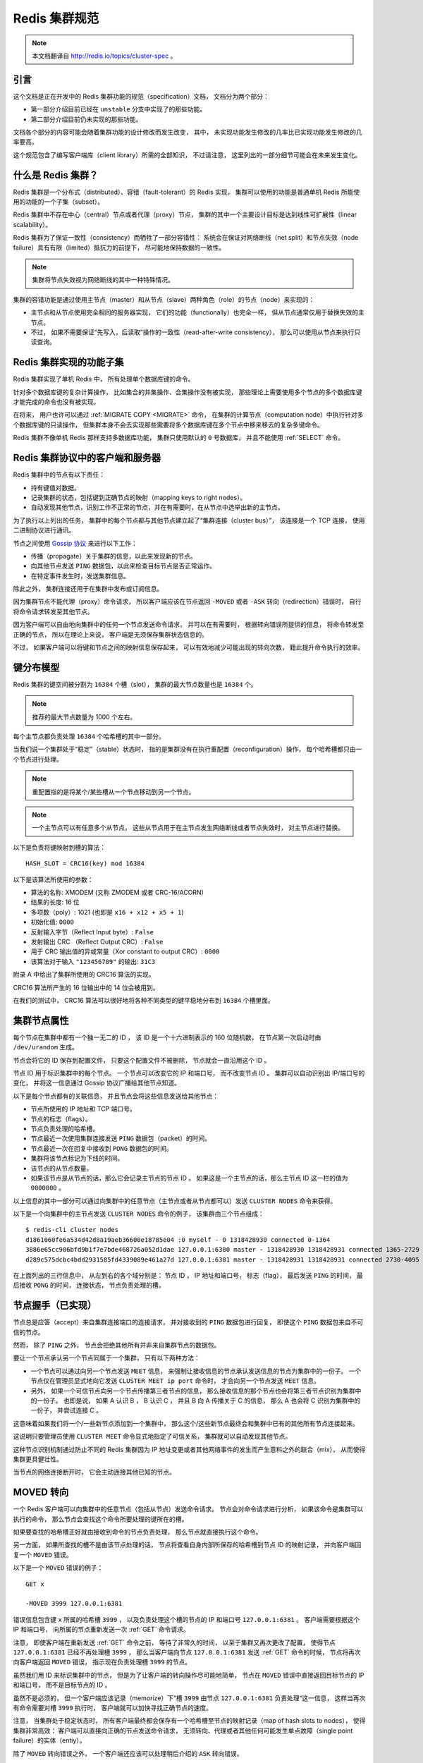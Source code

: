 .. _cluster_spec:

Redis 集群规范
===========================

.. note::

    本文档翻译自 http://redis.io/topics/cluster-spec 。

引言
--------------------------------

这个文档是正在开发中的 Redis 集群功能的规范（specification）文档，
文档分为两个部分：

- 第一部分介绍目前已经在 ``unstable`` 分支中实现了的那些功能。

- 第二部分介绍目前仍未实现的那些功能。

文档各个部分的内容可能会随着集群功能的设计修改而发生改变，
其中，
未实现功能发生修改的几率比已实现功能发生修改的几率要高。

这个规范包含了编写客户端库（client library）所需的全部知识，
不过请注意，
这里列出的一部分细节可能会在未来发生变化。


什么是 Redis 集群？
--------------------------------

Redis 集群是一个分布式（distributed）、容错（fault-tolerant）的 Redis 实现，
集群可以使用的功能是普通单机 Redis 所能使用的功能的一个子集（subset）。

Redis 集群中不存在中心（central）节点或者代理（proxy）节点，
集群的其中一个主要设计目标是达到线性可扩展性（linear scalability）。

Redis 集群为了保证一致性（consistency）而牺牲了一部分容错性：
系统会在保证对网络断线（net split）和节点失效（node failure）具有有限（limited）抵抗力的前提下，
尽可能地保持数据的一致性。

.. note::

    集群将节点失效视为网络断线的其中一种特殊情况。

集群的容错功能是通过使用主节点（master）和从节点（slave）两种角色（role）的节点（node）来实现的：

- 主节点和从节点使用完全相同的服务器实现，
  它们的功能（functionally）也完全一样，
  但从节点通常仅用于替换失效的主节点。

- 不过，
  如果不需要保证“先写入，后读取”操作的一致性（read-after-write consistency），
  那么可以使用从节点来执行只读查询。


Redis 集群实现的功能子集
--------------------------------

Redis 集群实现了单机 Redis 中，
所有处理单个数据库键的命令。

针对多个数据库键的复杂计算操作，
比如集合的并集操作、合集操作没有被实现，
那些理论上需要使用多个节点的多个数据库键才能完成的命令也没有被实现。

在将来，
用户也许可以通过 :ref:`MIGRATE COPY <MIGRATE>` 命令，
在集群的计算节点（computation node）中执行针对多个数据库键的只读操作，
但集群本身不会去实现那些需要将多个数据库键在多个节点中移来移去的复杂多键命令。

Redis 集群不像单机 Redis 那样支持多数据库功能，
集群只使用默认的 ``0`` 号数据库，
并且不能使用 :ref:`SELECT` 命令。


Redis 集群协议中的客户端和服务器
-----------------------------------------------------------

Redis 集群中的节点有以下责任：

- 持有键值对数据。

- 记录集群的状态，包括键到正确节点的映射（mapping keys to right nodes）。

- 自动发现其他节点，识别工作不正常的节点，并在有需要时，在从节点中选举出新的主节点。

为了执行以上列出的任务，
集群中的每个节点都与其他节点建立起了“集群连接（cluster bus）”，
该连接是一个 TCP 连接，
使用二进制协议进行通讯。

节点之间使用 `Gossip 协议 <http://en.wikipedia.org/wiki/Gossip_protocol>`_ 来进行以下工作：

- 传播（propagate）关于集群的信息，以此来发现新的节点。

- 向其他节点发送 ``PING`` 数据包，以此来检查目标节点是否正常运作。

- 在特定事件发生时，发送集群信息。

除此之外，
集群连接还用于在集群中发布或订阅信息。

因为集群节点不能代理（proxy）命令请求，
所以客户端应该在节点返回 ``-MOVED`` 或者 ``-ASK`` 转向（redirection）错误时，
自行将命令请求转发至其他节点。

因为客户端可以自由地向集群中的任何一个节点发送命令请求，
并可以在有需要时，
根据转向错误所提供的信息，
将命令转发至正确的节点，
所以在理论上来说，
客户端是无须保存集群状态信息的。

不过，
如果客户端可以将键和节点之间的映射信息保存起来，
可以有效地减少可能出现的转向次数，
籍此提升命令执行的效率。


键分布模型
-----------------------------------------------------------

Redis 集群的键空间被分割为 ``16384`` 个槽（slot），
集群的最大节点数量也是 ``16384`` 个。

.. note::

    推荐的最大节点数量为 1000 个左右。

每个主节点都负责处理 ``16384`` 个哈希槽的其中一部分。

当我们说一个集群处于“稳定”（stable）状态时，
指的是集群没有在执行重配置（reconfiguration）操作，
每个哈希槽都只由一个节点进行处理。

.. note::
    
    重配置指的是将某个/某些槽从一个节点移动到另一个节点。

.. note::

    一个主节点可以有任意多个从节点，
    这些从节点用于在主节点发生网络断线或者节点失效时，
    对主节点进行替换。

以下是负责将键映射到槽的算法：

::

    HASH_SLOT = CRC16(key) mod 16384

以下是该算法所使用的参数：

- 算法的名称: XMODEM (又称 ZMODEM 或者 CRC-16/ACORN)

- 结果的长度: 16 位

- 多项数（poly）: 1021 (也即是 ``x16 + x12 + x5 + 1``\ )

- 初始化值: ``0000``

- 反射输入字节（Reflect Input byte）: ``False``

- 发射输出 CRC （Reflect Output CRC）: ``False``

- 用于 CRC 输出值的异或常量（Xor constant to output CRC）: ``0000``

- 该算法对于输入 ``"123456789"`` 的输出: ``31C3``

附录 A 中给出了集群所使用的 CRC16 算法的实现。

CRC16 算法所产生的 16 位输出中的 14 位会被用到。

在我们的测试中，
CRC16 算法可以很好地将各种不同类型的键平稳地分布到 ``16384`` 个槽里面。


集群节点属性
-----------------------------------------------------------

每个节点在集群中都有一个独一无二的 ID ，
该 ID 是一个十六进制表示的 160 位随机数，
在节点第一次启动时由 ``/dev/urandom`` 生成。

节点会将它的 ID 保存到配置文件，
只要这个配置文件不被删除，
节点就会一直沿用这个 ID 。

节点 ID 用于标识集群中的每个节点。
一个节点可以改变它的 IP 和端口号，
而不改变节点 ID 。
集群可以自动识别出 IP/端口号的变化，
并将这一信息通过 Gossip 协议广播给其他节点知道。

.. 
    The cluster is also able to detect the change in IP/port 
    and reconfigure broadcast the information using the gossip protocol running over the cluster bus.

以下是每个节点都有的关联信息，
并且节点会将这些信息发送给其他节点：

- 节点所使用的 IP 地址和 TCP 端口号。

- 节点的标志（flags）。

- 节点负责处理的哈希槽。

- 节点最近一次使用集群连接发送 ``PING`` 数据包（packet）的时间。

- 节点最近一次在回复中接收到 ``PONG`` 数据包的时间。

- 集群将该节点标记为下线的时间。

- 该节点的从节点数量。

- 如果该节点是从节点的话，那么它会记录主节点的节点 ID 。
  如果这是一个主节点的话，那么主节点 ID 这一栏的值为 ``0000000`` 。

以上信息的其中一部分可以通过向集群中的任意节点（主节点或者从节点都可以）发送 ``CLUSTER NODES`` 命令来获得。

以下是一个向集群中的主节点发送 ``CLUSTER NODES`` 命令的例子，
该集群由三个节点组成：

::

    $ redis-cli cluster nodes
    d1861060fe6a534d42d8a19aeb36600e18785e04 :0 myself - 0 1318428930 connected 0-1364
    3886e65cc906bfd9b1f7e7bde468726a052d1dae 127.0.0.1:6380 master - 1318428930 1318428931 connected 1365-2729
    d289c575dcbc4bdd2931585fd4339089e461a27d 127.0.0.1:6381 master - 1318428931 1318428931 connected 2730-4095

在上面列出的三行信息中，
从左到右的各个域分别是：
节点 ID ，
IP 地址和端口号，
标志（flag），
最后发送 ``PING`` 的时间，
最后接收 ``PONG`` 的时间，
连接状态，
节点负责处理的槽。


节点握手（已实现）
-----------------------------------------------------------

节点总是应答（accept）来自集群连接端口的连接请求，
并对接收到的 ``PING`` 数据包进行回复，
即使这个 ``PING`` 数据包来自不可信的节点。

然而，
除了 ``PING`` 之外，
节点会拒绝其他所有并非来自集群节点的数据包。

要让一个节点承认另一个节点同属于一个集群，
只有以下两种方法：

- 一个节点可以通过向另一个节点发送 ``MEET`` 信息，
  来强制让接收信息的节点承认发送信息的节点为集群中的一份子。
  一个节点仅在管理员显式地向它发送 ``CLUSTER MEET ip port`` 命令时，
  才会向另一个节点发送 ``MEET`` 信息。

- 另外，
  如果一个可信节点向另一个节点传播第三者节点的信息，
  那么接收信息的那个节点也会将第三者节点识别为集群中的一份子。
  也即是说，
  如果 A 认识 B ，
  B 认识 C ，
  并且 B 向 A 传播关于 C 的信息，
  那么 A 也会将 C 识别为集群中的一份子，
  并尝试连接 C 。

这意味着如果我们将一个/一些新节点添加到一个集群中，
那么这个/这些新节点最终会和集群中已有的其他所有节点连接起来。

这说明只要管理员使用 ``CLUSTER MEET`` 命令显式地指定了可信关系，
集群就可以自动发现其他节点。

这种节点识别机制通过防止不同的 Redis 集群因为 IP 地址变更或者其他网络事件的发生而产生意料之外的联合（mix），
从而使得集群更具健壮性。

当节点的网络连接断开时，
它会主动连接其他已知的节点。


MOVED 转向
-----------------------------------------------------------

一个 Redis 客户端可以向集群中的任意节点（包括从节点）发送命令请求。
节点会对命令请求进行分析，
如果该命令是集群可以执行的命令，
那么节点会查找这个命令所要处理的键所在的槽。

如果要查找的哈希槽正好就由接收到命令的节点负责处理，
那么节点就直接执行这个命令。

另一方面，
如果所查找的槽不是由该节点处理的话，
节点将查看自身内部所保存的哈希槽到节点 ID 的映射记录，
并向客户端回复一个 ``MOVED`` 错误。

以下是一个 ``MOVED`` 错误的例子：

::

    GET x

    -MOVED 3999 127.0.0.1:6381

错误信息包含键 ``x`` 所属的哈希槽 ``3999`` ，
以及负责处理这个槽的节点的 IP 和端口号 ``127.0.0.1:6381`` 。
客户端需要根据这个 IP 和端口号，
向所属的节点重新发送一次 :ref:`GET` 命令请求。

注意，
即使客户端在重新发送 :ref:`GET` 命令之前，
等待了非常久的时间，
以至于集群又再次更改了配置，
使得节点 ``127.0.0.1:6381`` 已经不再处理槽 ``3999`` ，
那么当客户端向节点 ``127.0.0.1:6381`` 发送 :ref:`GET` 命令的时候，
节点将再次向客户端返回 ``MOVED`` 错误，
指示现在负责处理槽 ``3999`` 的节点。

虽然我们用 ID 来标识集群中的节点，
但是为了让客户端的转向操作尽可能地简单，
节点在 ``MOVED`` 错误中直接返回目标节点的 IP 和端口号，
而不是目标节点的 ID 。

虽然不是必须的，
但一个客户端应该记录（memorize）下“槽 ``3999`` 由节点 ``127.0.0.1:6381`` 负责处理“这一信息，
这样当再次有命令需要对槽 ``3999`` 执行时，
客户端就可以加快寻找正确节点的速度。

注意，
当集群处于稳定状态时，
所有客户端最终都会保存有一个哈希槽至节点的映射记录（map of hash slots to nodes），
使得集群非常高效：
客户端可以直接向正确的节点发送命令请求，
无须转向、代理或者其他任何可能发生单点故障（single point failure）的实体（entiy）。

除了 ``MOVED`` 转向错误之外，
一个客户端还应该可以处理稍后介绍的 ``ASK`` 转向错误。


集群在线重配置（live reconfiguration）
-----------------------------------------------------------

Redis 集群支持在集群运行的过程中添加或者移除节点。

实际上，
节点的添加操作和节点的删除操作可以抽象成同一个操作，
那就是，
将哈希槽从一个节点移动到另一个节点：

- 添加一个新节点到集群，
  等于将其他已存在节点的槽移动到一个空白的新节点里面。

- 从集群中移除一个节点，
  等于将被移除节点的所有槽移动到集群的其他节点上面去。

因此，
实现 Redis 集群在线重配置的核心就是将槽从一个节点移动到另一个节点的能力。
因为一个哈希槽实际上就是一些键的集合，
所以 Redis 集群在重哈希（rehash）时真正要做的，
就是将一些键从一个节点移动到另一个节点。

要理解 Redis 集群如何将槽从一个节点移动到另一个节点，
我们需要对 ``CLUSTER`` 命令的各个子命令进行介绍，
这些命理负责管理集群节点的槽转换表（slots translation table）。

以下是 ``CLUSTER`` 命令可用的子命令：

- ``CLUSTER ADDSLOTS slot1 [slot2] ... [slotN]``

- ``CLUSTER DELSLOTS slot1 [slot2] ... [slotN]``

- ``CLUSTER SETSLOT slot NODE node``

- ``CLUSTER SETSLOT slot MIGRATING node``

- ``CLUSTER SETSLOT slot IMPORTING node``

最开头的两条命令 ``ADDSLOTS`` 和 ``DELSLOTS`` 分别用于向节点指派（assign）或者移除节点，
当槽被指派或者移除之后，
节点会将这一信息通过 Gossip 协议传播到整个集群。
``ADDSLOTS`` 命令通常在新创建集群时，
作为一种快速地将各个槽指派给各个节点的手段来使用。

``CLUSTER SETSLOT slot NODE node`` 子命令可以将指定的槽 ``slot`` 指派给节点 ``node`` 。

至于 ``CLUSTER SETSLOT slot MIGRATING node`` 命令和 ``CLUSTER SETSLOT slot IMPORTING node`` 命令，
前者用于将给定节点 ``node`` 中的槽 ``slot`` 迁移出节点，
而后者用于将给定槽 ``slot`` 导入到节点 ``node`` ：

- 当一个槽被设置为 ``MIGRATING`` 状态时，
  原来持有这个槽的节点仍然会继续接受关于这个槽的命令请求，
  但只有命令所处理的键仍然存在于节点时，
  节点才会处理这个命令请求。

  如果命令所使用的键不存在与该节点，
  那么节点将向客户端返回一个 ``-ASK`` 转向（redirection）错误，
  告知客户端，
  要将命令请求发送到槽的迁移目标节点。

- 当一个槽被设置为 ``IMPORTING`` 状态时，
  节点仅在接收到 ``ASKING`` 命令之后，
  才会接受关于这个槽的命令请求。

  如果客户端没有向节点发送 ``ASKING`` 命令，
  那么节点会使用 ``-MOVED`` 转向错误将命令请求转向至真正负责处理这个槽的节点。

上面关于 ``MIGRATING`` 和 ``IMPORTING`` 的说明有些难懂，
让我们用一个实际的实例来说明一下。

假设现在，
我们有 A 和 B 两个节点，
并且我们想将槽 ``8`` 从节点 A 移动到节点 B ，
于是我们：

- 向节点 B 发送命令 ``CLUSTER SETSLOT 8 IMPORTING A``

- 向节点 A 发送命令 ``CLUSTER SETSLOT 8 MIGRATING B``

每当客户端向其他节点发送关于哈希槽 ``8`` 的命令请求时，
这些节点都会向客户端返回指向节点 A 的转向信息：

- 如果命令要处理的键已经存在于槽 ``8`` 里面，
  那么这个命令将由节点 A 处理。

- 如果命令要处理的键未存在于槽 ``8`` 里面（比如说，要向槽添加一个新的键），
  那么这个命令由节点 B 处理。

这种机制将使得节点 A 不再创建关于槽 ``8`` 的任何新键。

与此同时，
一个特殊的客户端 ``redis-trib`` 以及 Redis 集群配置程序（configuration utility）会将节点 A 中槽 ``8`` 里面的键移动到节点 B 。

键的移动操作由以下两个命令执行：

::

    CLUSTER GETKEYSINSLOT slot count

上面的命令会让节点返回 ``count`` 个 ``slot`` 槽中的键，
对于命令所返回的每个键，
``redis-trib`` 都会向节点 A 发送一条 :ref:`MIGRATE` 命令，
该命令会将所指定的键原子地（atomic）从节点 A 移动到节点 B 
（在移动键期间，两个节点都会处于阻塞状态，以免出现竞争条件）。

以下为 :ref:`MIGRATE` 命令的运作原理：

::

    MIGRATE target_host target_port key target_database id timeout

执行 :ref:`MIGRATE` 命令的节点会连接到 ``target`` 节点，
并将序列化后的 ``key`` 数据发送给 ``target`` ，
一旦 ``target`` 返回 ``OK`` ，
节点就将自己的 ``key`` 从数据库中删除。

从一个外部客户端的视角来看，
在某个时间点上，
键 ``key`` 要么存在于节点 A ，
要么存在于节点 B ，
但不会同时存在于节点 A 和节点 B 。

因为 Redis 集群只使用 ``0`` 号数据库，
所以当 :ref:`MIGRATE` 命令被用于执行集群操作时，
``target_database`` 的值总是 ``0`` 。

``target_database`` 参数的存在是为了让 :ref:`MIGRATE` 命令成为一个通用命令，
从而可以作用于集群以外的其他功能。

我们对 :ref:`MIGRATE` 命令做了优化，
使得它即使在传输包含多个元素的列表键这样的复杂数据时，
也可以保持高效。

不过，
尽管 :ref:`MIGRATE` 非常高效，
对一个键非常多、并且键的数据量非常大的集群来说，
集群重配置还是会占用大量的时间，
可能会导致集群没办法适应那些对于响应时间有严格要求的应用程序。


ASK 转向
-----------------------------------------------------------

在之前介绍 ``MOVED`` 转向的时候，
我们说除了 ``MOVED`` 转向之外，
还有另一种 ``ASK`` 转向。

当节点需要让一个客户端长期地（permanently）将针对某个槽的命令请求发送至另一个节点时，
节点向客户端返回 ``MOVED`` 转向。

另一方面，
当节点需要让客户端仅仅在下一个命令请求中转向至另一个节点时，
节点向客户端返回 ``ASK`` 转向。

比如说，
在我们上一节列举的槽 ``8`` 的例子中，
因为槽 ``8`` 所包含的各个键分散在节点 A 和节点 B 中，
所以当客户端在节点 A 中没找到某个键时，
它应该转向到节点 B 中去寻找，
但是这种转向应该仅仅影响一次命令查询，
而不是让客户端每次都直接去查找节点 B ：
在节点 A 所持有的属于槽 ``8`` 的键没有全部被迁移到节点 B 之前，
客户端应该先访问节点 A ，
然后再访问节点 B 。

因为这种转向只针对 ``16384`` 个槽中的其中一个槽，
所以转向对集群造成的性能损耗属于可接受的范围。

因为上述原因，
如果我们要在查找节点 A 之后，
继续查找节点 B ，
那么客户端在向节点 B 发送命令请求之前，
应该先发送一个 ``ASKING`` 命令，
否则这个针对带有 ``IMPORTING`` 状态的槽的命令请求将被节点 B 拒绝执行。

接收到客户端 ``ASKING`` 命令的节点将为客户端设置一个一次性的标志（flag），
使得客户端可以执行一次针对 ``IMPORTING`` 状态的槽的命令请求。

从客户端的角度来看，
``ASK`` 转向的完整语义（semantics）如下：

- 如果客户端接收到 ``ASK`` 转向，
  那么将命令请求的发送对象调整为转向所指定的节点。

- 先发送一个 ``ASKING`` 命令，然后再发送真正的命令请求。

- 不必更新客户端所记录的槽 ``8`` 至节点的映射：
  槽 ``8`` 应该仍然映射到节点 A ，
  而不是节点 B 。

一旦节点 A 针对槽 ``8`` 的迁移工作完成，
节点 A 在再次收到针对槽 ``8`` 的命令请求时，
就会向客户端返回 ``MOVED`` 转向，
将关于槽  ``8`` 的命令请求长期地转向到节点 B 。

注意，
即使客户端出现 Bug ，
过早地将槽 ``8`` 映射到了节点 B 上面，
但只要这个客户端不发送 ``ASKING`` 命令，
客户端发送命令请求的时候就会遇上 ``MOVED`` 错误，
并将它转向回节点 A 。


.. 
    客户端实现提示
    -----------------------------------------------------------

    TODO 流水线（Pipelining）: 使用 :ref:`MULTI` 和 :ref:`EXEC` 实现流水线。

    TODO 与节点建立持久（Persistent）连接。

    TODO 哈希槽猜测（guess）算法。


容错
-----------------------------------------------------------


节点失效检测
^^^^^^^^^^^^^^^^^^^^^^^^^

以下是节点失效检查的实现方法：

- 当一个节点向另一个节点发送 :ref:`PING` 命令，
  但是目标节点未能在给定的时限内返回 :ref:`PING` 命令的回复时，
  那么发送命令的节点会将目标节点标记为 ``PFAIL`` （possible failure，可能已失效）。

  等待 :ref:`PING` 命令回复的时限称为“节点超时时限（node timeout）”，
  是一个节点选项（node-wise setting）。

- 每次当节点对其他节点发送 :ref:`PING` 命令的时候，
  它都会随机地广播三个它所知道的节点的信息，
  这些信息里面的其中一项就是说明节点是否已经被标记为 ``PFAIL`` 或者 ``FAIL`` 。

- 当节点接收到其他节点发来的信息时，
  它会记下那些被其他节点标记为失效的节点。
  这称为失效报告（failure report）。

- 如果节点已经将某个节点标记为 ``PFAIL`` ，
  并且根据节点所收到的失效报告显式，
  集群中的大部分其他主节点也认为那个节点进入了失效状态，
  那么节点会将那个失效节点的状态标记为 ``FAIL`` 。

- 一旦某个节点被标记为 ``FAIL`` ，
  关于这个节点已失效的信息就会被广播到整个集群，
  所有接收到这条信息的节点都会将失效节点标记为 ``FAIL`` 。

简单来说，
一个节点要将另一个节点标记为失效，
必须先询问其他节点的意见，
并且得到大部分主节点的同意才行。

因为过期的失效报告会被移除，
所以主节点要将某个节点标记为 ``FAIL`` 的话，
必须以最近接收到的失效报告作为根据。

在以下两种情况中，
节点的 ``FAIL`` 状态会被移除：

- 如果被标记为 ``FAIL`` 的是从节点，
  那么当这个节点重新上线时，
  ``FAIL`` 标记就会被移除。

  保持（retaning）从节点的 ``FAIL`` 状态是没有意义的，
  因为它不处理任何槽，
  一个从节点是否处于 ``FAIL`` 状态，
  决定了这个从节点在有需要时能否被提升为主节点。

- 如果一个主节点被打上 ``FAIL`` 标记之后，
  经过了节点超时时限的四倍时间，
  再加上十秒钟之后，
  针对这个主节点的槽的故障转移操作仍未完成，
  并且这个主节点已经重新上线的话，
  那么移除对这个节点的 ``FAIL`` 标记。

在第二种情况中，
如果故障转移未能顺利完成，
并且主节点重新上线，
那么集群就继续使用原来的主节点，
从而免去管理员介入的必要。


集群状态检测（已部分实现）
^^^^^^^^^^^^^^^^^^^^^^^^^^^^^^^^^^^^^^^^^^^^^^^^^^

每当集群发生配置变化时（可能是哈希槽更新，也可能是某个节点进入失效状态），
集群中的每个节点都会对它所知道的节点进行扫描（scan）。

一旦配置处理完毕，
集群会进入以下两种状态的其中一种：

- ``FAIL`` ：
  集群不能正常工作。
  当集群中有某个节点进入失效状态时，
  集群不能处理任何命令请求，
  对于每个命令请求，
  集群节点都返回错误回复。

- ``OK`` ：
  集群可以正常工作，
  负责处理全部 ``16384`` 个槽的节点中，
  没有一个节点被标记为 ``FAIL`` 状态。

这说明即使集群中只有一部分哈希槽不能正常使用，
整个集群也会停止处理任何命令。

不过节点从出现问题到被标记为 ``FAIL`` 状态的这段时间里，
集群仍然会正常运作，
所以集群在某些时候，
仍然有可能只能处理针对 ``16384`` 个槽的其中一个子集的命令请求。

以下是集群进入 ``FAIL`` 状态的两种情况：

1) 至少有一个哈希槽不可用，因为负责处理这个槽的节点进入了 ``FAIL`` 状态。

2) 集群中的大部分主节点都进入下线状态。当大部分主节点都进入 ``PFAIL`` 状态时，集群也会进入 ``FAIL`` 状态。

第二个检查是必须的，
因为要将一个节点从 ``PFAIL`` 状态改变为 ``FAIL`` 状态，
必须要有大部分主节点进行投票表决，
但是，
当集群中的大部分主节点都进入失效状态时，
单凭一个两个节点是没有办法将一个节点标记为 ``FAIL`` 状态的。

因此，
有了第二个检查条件，
只要集群中的大部分主节点进入了下线状态，
那么集群就可以在不请求这些主节点的意见下，
将某个节点判断为 ``FAIL`` 状态，
从而让整个集群停止处理命令请求。


从节点选举
^^^^^^^^^^^^^^^^^^^

一旦某个主节点进入 ``FAIL`` 状态，
如果这个主节点有一个或多个从节点存在，
那么其中一个从节点会被升级为新的主节点，
而其他从节点则会开始对这个新的主节点进行复制。

新的主节点由已下线主节点属下的所有从节点中自行选举产生，
以下是选举的条件：

- 这个节点是已下线主节点的从节点。

- 已下线主节点负责处理的槽数量非空。

- 从节点的数据被认为是可靠的，
  也即是，
  主从节点之间的复制连接（replication link）的断线时长不能超过节点超时时限（node timeout）乘以 ``REDIS_CLUSTER_SLAVE_VALIDITY_MULT`` 常量得出的积。

如果一个从节点满足了以上的所有条件，
那么这个从节点将向集群中的其他主节点发送授权请求，
询问它们，
是否允许自己（从节点）升级为新的主节点。

如果发送授权请求的从节点满足以下属性，
那么主节点将向从节点返回 ``FAILOVER_AUTH_GRANTED`` 授权，
同意从节点的升级要求：

- 发送授权请求的是一个从节点，
  并且它所属的主节点处于 ``FAIL`` 状态。

- 在已下线主节点的所有从节点中，
  这个从节点的节点 ID 在排序中是最小的。

- 这个从节点处于正常的运行状态：
  它没有被标记为 ``FAIL`` 状态，
  也没有被标记为 ``PFAIL`` 状态。

一旦某个从节点在给定的时限内得到大部分主节点的授权，
它就会开始执行以下故障转移操作：

- 通过 ``PONG`` 数据包（packet）告知其他节点，
  这个节点现在是主节点了。

- 通过 ``PONG`` 数据包告知其他节点，
  这个节点是一个已升级的从节点（promoted slave）。

- 接管（claiming）所有由已下线主节点负责处理的哈希槽。

- 显式地向所有节点广播一个 ``PONG`` 数据包，
  加速其他节点识别这个节点的进度，
  而不是等待定时的 ``PING`` / ``PONG`` 数据包。

所有其他节点都会根据新的主节点对配置进行相应的更新，特别地：

- 所有被新的主节点接管的槽会被更新。

- 已下线主节点的所有从节点会察觉到 ``PROMOTED`` 标志，
  并开始对新的主节点进行复制。

- 如果已下线的主节点重新回到上线状态，
  那么它会察觉到 ``PROMOTED`` 标志，
  并将自身调整为现任主节点的从节点。

在集群的生命周期中，
如果一个带有 ``PROMOTED`` 标识的主节点因为某些原因转变成了从节点，
那么该节点将丢失它所带有的 ``PROMOTED`` 标识。


发布/订阅（已实现，但仍然需要改善）
--------------------------------------------------------

在一个 Redis 集群中，
客户端可以订阅任意一个节点，
也可以向任意一个节点发送信息，
节点会对客户端所发送的信息进行转发。

在目前的实现中，
节点会将接收到的信息广播至集群中的其他所有节点，
在将来的实现中，
可能会使用 bloom filter 或者其他算法来优化这一操作。


附录 A： CRC16 算法的 ANSI 实现参考
----------------------------------------------------------

::

    /*
     * Copyright 2001-2010 Georges Menie (www.menie.org)
     * Copyright 2010 Salvatore Sanfilippo (adapted to Redis coding style)
     * All rights reserved.
     * Redistribution and use in source and binary forms, with or without
     * modification, are permitted provided that the following conditions are met:
     *
     *     * Redistributions of source code must retain the above copyright
     *       notice, this list of conditions and the following disclaimer.
     *     * Redistributions in binary form must reproduce the above copyright
     *       notice, this list of conditions and the following disclaimer in the
     *       documentation and/or other materials provided with the distribution.
     *     * Neither the name of the University of California, Berkeley nor the
     *       names of its contributors may be used to endorse or promote products
     *       derived from this software without specific prior written permission.
     *
     * THIS SOFTWARE IS PROVIDED BY THE REGENTS AND CONTRIBUTORS ``AS IS'' AND ANY
     * EXPRESS OR IMPLIED WARRANTIES, INCLUDING, BUT NOT LIMITED TO, THE IMPLIED
     * WARRANTIES OF MERCHANTABILITY AND FITNESS FOR A PARTICULAR PURPOSE ARE
     * DISCLAIMED. IN NO EVENT SHALL THE REGENTS AND CONTRIBUTORS BE LIABLE FOR ANY
     * DIRECT, INDIRECT, INCIDENTAL, SPECIAL, EXEMPLARY, OR CONSEQUENTIAL DAMAGES
     * (INCLUDING, BUT NOT LIMITED TO, PROCUREMENT OF SUBSTITUTE GOODS OR SERVICES;
     * LOSS OF USE, DATA, OR PROFITS; OR BUSINESS INTERRUPTION) HOWEVER CAUSED AND
     * ON ANY THEORY OF LIABILITY, WHETHER IN CONTRACT, STRICT LIABILITY, OR TORT
     * (INCLUDING NEGLIGENCE OR OTHERWISE) ARISING IN ANY WAY OUT OF THE USE OF THIS
     * SOFTWARE, EVEN IF ADVISED OF THE POSSIBILITY OF SUCH DAMAGE.
     */

    /* CRC16 implementation acording to CCITT standards.
     *
     * Note by @antirez: this is actually the XMODEM CRC 16 algorithm, using the
     * following parameters:
     *
     * Name                       : "XMODEM", also known as "ZMODEM", "CRC-16/ACORN"
     * Width                      : 16 bit
     * Poly                       : 1021 (That is actually x^16 + x^12 + x^5 + 1)
     * Initialization             : 0000
     * Reflect Input byte         : False
     * Reflect Output CRC         : False
     * Xor constant to output CRC : 0000
     * Output for "123456789"     : 31C3
     */

    static const uint16_t crc16tab[256]= {
        0x0000,0x1021,0x2042,0x3063,0x4084,0x50a5,0x60c6,0x70e7,
        0x8108,0x9129,0xa14a,0xb16b,0xc18c,0xd1ad,0xe1ce,0xf1ef,
        0x1231,0x0210,0x3273,0x2252,0x52b5,0x4294,0x72f7,0x62d6,
        0x9339,0x8318,0xb37b,0xa35a,0xd3bd,0xc39c,0xf3ff,0xe3de,
        0x2462,0x3443,0x0420,0x1401,0x64e6,0x74c7,0x44a4,0x5485,
        0xa56a,0xb54b,0x8528,0x9509,0xe5ee,0xf5cf,0xc5ac,0xd58d,
        0x3653,0x2672,0x1611,0x0630,0x76d7,0x66f6,0x5695,0x46b4,
        0xb75b,0xa77a,0x9719,0x8738,0xf7df,0xe7fe,0xd79d,0xc7bc,
        0x48c4,0x58e5,0x6886,0x78a7,0x0840,0x1861,0x2802,0x3823,
        0xc9cc,0xd9ed,0xe98e,0xf9af,0x8948,0x9969,0xa90a,0xb92b,
        0x5af5,0x4ad4,0x7ab7,0x6a96,0x1a71,0x0a50,0x3a33,0x2a12,
        0xdbfd,0xcbdc,0xfbbf,0xeb9e,0x9b79,0x8b58,0xbb3b,0xab1a,
        0x6ca6,0x7c87,0x4ce4,0x5cc5,0x2c22,0x3c03,0x0c60,0x1c41,
        0xedae,0xfd8f,0xcdec,0xddcd,0xad2a,0xbd0b,0x8d68,0x9d49,
        0x7e97,0x6eb6,0x5ed5,0x4ef4,0x3e13,0x2e32,0x1e51,0x0e70,
        0xff9f,0xefbe,0xdfdd,0xcffc,0xbf1b,0xaf3a,0x9f59,0x8f78,
        0x9188,0x81a9,0xb1ca,0xa1eb,0xd10c,0xc12d,0xf14e,0xe16f,
        0x1080,0x00a1,0x30c2,0x20e3,0x5004,0x4025,0x7046,0x6067,
        0x83b9,0x9398,0xa3fb,0xb3da,0xc33d,0xd31c,0xe37f,0xf35e,
        0x02b1,0x1290,0x22f3,0x32d2,0x4235,0x5214,0x6277,0x7256,
        0xb5ea,0xa5cb,0x95a8,0x8589,0xf56e,0xe54f,0xd52c,0xc50d,
        0x34e2,0x24c3,0x14a0,0x0481,0x7466,0x6447,0x5424,0x4405,
        0xa7db,0xb7fa,0x8799,0x97b8,0xe75f,0xf77e,0xc71d,0xd73c,
        0x26d3,0x36f2,0x0691,0x16b0,0x6657,0x7676,0x4615,0x5634,
        0xd94c,0xc96d,0xf90e,0xe92f,0x99c8,0x89e9,0xb98a,0xa9ab,
        0x5844,0x4865,0x7806,0x6827,0x18c0,0x08e1,0x3882,0x28a3,
        0xcb7d,0xdb5c,0xeb3f,0xfb1e,0x8bf9,0x9bd8,0xabbb,0xbb9a,
        0x4a75,0x5a54,0x6a37,0x7a16,0x0af1,0x1ad0,0x2ab3,0x3a92,
        0xfd2e,0xed0f,0xdd6c,0xcd4d,0xbdaa,0xad8b,0x9de8,0x8dc9,
        0x7c26,0x6c07,0x5c64,0x4c45,0x3ca2,0x2c83,0x1ce0,0x0cc1,
        0xef1f,0xff3e,0xcf5d,0xdf7c,0xaf9b,0xbfba,0x8fd9,0x9ff8,
        0x6e17,0x7e36,0x4e55,0x5e74,0x2e93,0x3eb2,0x0ed1,0x1ef0
    };

    uint16_t crc16(const char *buf, int len) {
        int counter;
        uint16_t crc = 0;
        for (counter = 0; counter < len; counter++)
                crc = (crc<<8) ^ crc16tab[((crc>>8) ^ *buf++)&0x00FF];
        return crc;
    }

